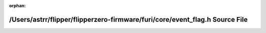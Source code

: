 .. meta::696882497ee9abb292483db84247b40e7c7b94a549bb34b8fa4ca997b85ea8d71d980351cbb4997327870f4d2f09868b5a60941ea9cfcb584e6decc41248605e

:orphan:

.. title:: Flipper Zero Firmware: /Users/astrr/flipper/flipperzero-firmware/furi/core/event_flag.h Source File

/Users/astrr/flipper/flipperzero-firmware/furi/core/event\_flag.h Source File
=============================================================================

.. container:: doxygen-content

   
   .. raw:: html
     :file: event__flag_8h_source.html
